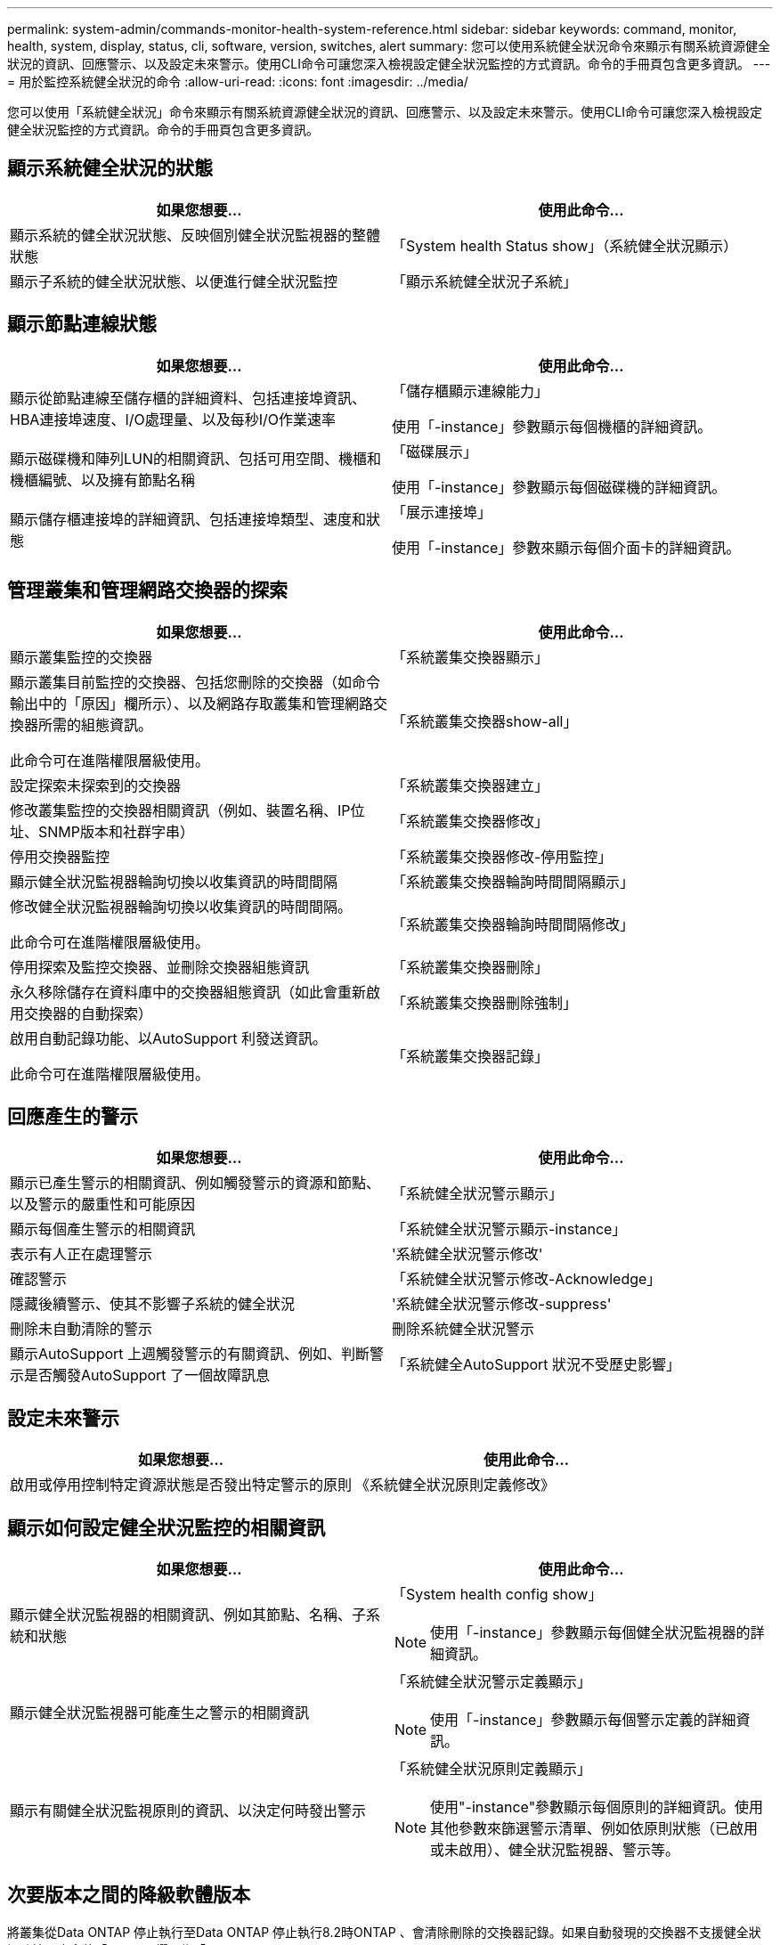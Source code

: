 ---
permalink: system-admin/commands-monitor-health-system-reference.html 
sidebar: sidebar 
keywords: command, monitor, health, system, display, status, cli, software, version, switches, alert 
summary: 您可以使用系統健全狀況命令來顯示有關系統資源健全狀況的資訊、回應警示、以及設定未來警示。使用CLI命令可讓您深入檢視設定健全狀況監控的方式資訊。命令的手冊頁包含更多資訊。 
---
= 用於監控系統健全狀況的命令
:allow-uri-read: 
:icons: font
:imagesdir: ../media/


[role="lead"]
您可以使用「系統健全狀況」命令來顯示有關系統資源健全狀況的資訊、回應警示、以及設定未來警示。使用CLI命令可讓您深入檢視設定健全狀況監控的方式資訊。命令的手冊頁包含更多資訊。



== 顯示系統健全狀況的狀態

|===
| 如果您想要... | 使用此命令... 


 a| 
顯示系統的健全狀況狀態、反映個別健全狀況監視器的整體狀態
 a| 
「System health Status show」（系統健全狀況顯示）



 a| 
顯示子系統的健全狀況狀態、以便進行健全狀況監控
 a| 
「顯示系統健全狀況子系統」

|===


== 顯示節點連線狀態

|===
| 如果您想要... | 使用此命令... 


 a| 
顯示從節點連線至儲存櫃的詳細資料、包括連接埠資訊、HBA連接埠速度、I/O處理量、以及每秒I/O作業速率
 a| 
「儲存櫃顯示連線能力」

使用「-instance」參數顯示每個機櫃的詳細資訊。



 a| 
顯示磁碟機和陣列LUN的相關資訊、包括可用空間、機櫃和機櫃編號、以及擁有節點名稱
 a| 
「磁碟展示」

使用「-instance」參數顯示每個磁碟機的詳細資訊。



 a| 
顯示儲存櫃連接埠的詳細資訊、包括連接埠類型、速度和狀態
 a| 
「展示連接埠」

使用「-instance」參數來顯示每個介面卡的詳細資訊。

|===


== 管理叢集和管理網路交換器的探索

|===
| 如果您想要... | 使用此命令... 


 a| 
顯示叢集監控的交換器
 a| 
「系統叢集交換器顯示」



 a| 
顯示叢集目前監控的交換器、包括您刪除的交換器（如命令輸出中的「原因」欄所示）、以及網路存取叢集和管理網路交換器所需的組態資訊。

此命令可在進階權限層級使用。
 a| 
「系統叢集交換器show-all」



 a| 
設定探索未探索到的交換器
 a| 
「系統叢集交換器建立」



 a| 
修改叢集監控的交換器相關資訊（例如、裝置名稱、IP位址、SNMP版本和社群字串）
 a| 
「系統叢集交換器修改」



 a| 
停用交換器監控
 a| 
「系統叢集交換器修改-停用監控」



 a| 
顯示健全狀況監視器輪詢切換以收集資訊的時間間隔
 a| 
「系統叢集交換器輪詢時間間隔顯示」



 a| 
修改健全狀況監視器輪詢切換以收集資訊的時間間隔。

此命令可在進階權限層級使用。
 a| 
「系統叢集交換器輪詢時間間隔修改」



 a| 
停用探索及監控交換器、並刪除交換器組態資訊
 a| 
「系統叢集交換器刪除」



 a| 
永久移除儲存在資料庫中的交換器組態資訊（如此會重新啟用交換器的自動探索）
 a| 
「系統叢集交換器刪除強制」



 a| 
啟用自動記錄功能、以AutoSupport 利發送資訊。

此命令可在進階權限層級使用。
 a| 
「系統叢集交換器記錄」

|===


== 回應產生的警示

|===
| 如果您想要... | 使用此命令... 


 a| 
顯示已產生警示的相關資訊、例如觸發警示的資源和節點、以及警示的嚴重性和可能原因
 a| 
「系統健全狀況警示顯示」



 a| 
顯示每個產生警示的相關資訊
 a| 
「系統健全狀況警示顯示-instance」



 a| 
表示有人正在處理警示
 a| 
'系統健全狀況警示修改'



 a| 
確認警示
 a| 
「系統健全狀況警示修改-Acknowledge」



 a| 
隱藏後續警示、使其不影響子系統的健全狀況
 a| 
'系統健全狀況警示修改-suppress'



 a| 
刪除未自動清除的警示
 a| 
刪除系統健全狀況警示



 a| 
顯示AutoSupport 上週觸發警示的有關資訊、例如、判斷警示是否觸發AutoSupport 了一個故障訊息
 a| 
「系統健全AutoSupport 狀況不受歷史影響」

|===


== 設定未來警示

|===
| 如果您想要... | 使用此命令... 


 a| 
啟用或停用控制特定資源狀態是否發出特定警示的原則
 a| 
《系統健全狀況原則定義修改》

|===


== 顯示如何設定健全狀況監控的相關資訊

|===
| 如果您想要... | 使用此命令... 


 a| 
顯示健全狀況監視器的相關資訊、例如其節點、名稱、子系統和狀態
 a| 
「System health config show」

[NOTE]
====
使用「-instance」參數顯示每個健全狀況監視器的詳細資訊。

====


 a| 
顯示健全狀況監視器可能產生之警示的相關資訊
 a| 
「系統健全狀況警示定義顯示」

[NOTE]
====
使用「-instance」參數顯示每個警示定義的詳細資訊。

====


 a| 
顯示有關健全狀況監視原則的資訊、以決定何時發出警示
 a| 
「系統健全狀況原則定義顯示」

[NOTE]
====
使用"-instance"參數顯示每個原則的詳細資訊。使用其他參數來篩選警示清單、例如依原則狀態（已啟用或未啟用）、健全狀況監視器、警示等。

====
|===


== 次要版本之間的降級軟體版本

將叢集從Data ONTAP 停止執行至Data ONTAP 停止執行8.2時ONTAP 、會清除刪除的交換器記錄。如果自動發現的交換器不支援健全狀況監控、也會將「model」欄設為「other」。

|===
| 如果您想要... | 使用此命令... 


 a| 
降級軟體版本命令
 a| 
「系統叢集交換器準備降級」

|===